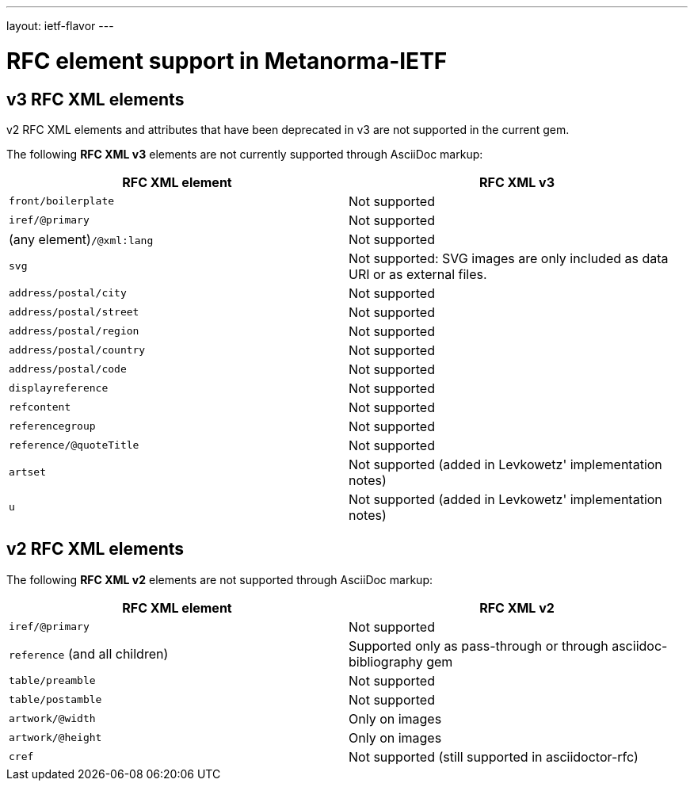 ---
layout: ietf-flavor
---

= RFC element support in Metanorma-IETF

== v3 RFC XML elements

v2 RFC XML elements and attributes that have been deprecated in v3 are not supported in the current gem.

The following **RFC XML v3** elements are not currently supported through AsciiDoc markup:

|===
| RFC XML element                  | RFC XML v3 

| `front/boilerplate`              | Not supported
| `iref/@primary`                  | Not supported
| (any element)``/@xml:lang``      | Not supported
|  `svg`                           | Not supported: SVG images are only included as data URI or as external files.
| `address/postal/city`            | Not supported
| `address/postal/street`          | Not supported
| `address/postal/region`          | Not supported
| `address/postal/country`         | Not supported
| `address/postal/code`            | Not supported
| `displayreference`               | Not supported
| `refcontent`                     | Not supported
| `referencegroup`                 | Not supported
| `reference/@quoteTitle`          | Not supported
| `artset`                         | Not supported (added in Levkowetz' implementation notes)
| `u`                              | Not supported (added in Levkowetz' implementation notes)
|===


== v2 RFC XML elements

The following **RFC XML v2** elements are not supported through AsciiDoc markup:

|===
| RFC XML element                  | RFC XML v2 

| `iref/@primary`                  | Not supported 
| `reference` (and all children)   | Supported only as pass-through or through asciidoc-bibliography gem
| `table/preamble`                 | Not supported 
| `table/postamble`                | Not supported 
| `artwork/@width`                 | Only on images 
| `artwork/@height`                | Only on images 
| `cref`                           | Not supported (still supported in asciidoctor-rfc) 
|===


